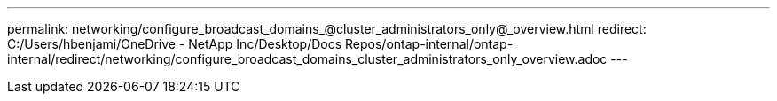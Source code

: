 ---
permalink: networking/configure_broadcast_domains_@cluster_administrators_only@_overview.html
redirect: C:/Users/hbenjami/OneDrive - NetApp Inc/Desktop/Docs Repos/ontap-internal/ontap-internal/redirect/networking/configure_broadcast_domains_cluster_administrators_only_overview.adoc
---

// Created via automation on 2024-12-11 11:37:15.672704